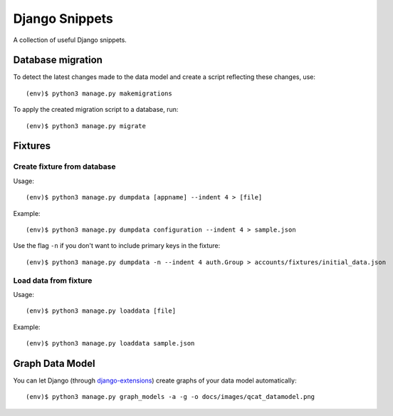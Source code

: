 Django Snippets
===============

A collection of useful Django snippets.

Database migration
------------------

To detect the latest changes made to the data model and create a script
reflecting these changes, use::

    (env)$ python3 manage.py makemigrations

To apply the created migration script to a database, run::

    (env)$ python3 manage.py migrate


Fixtures
--------

Create fixture from database
~~~~~~~~~~~~~~~~~~~~~~~~~~~~

Usage::

    (env)$ python3 manage.py dumpdata [appname] --indent 4 > [file]

Example::

    (env)$ python3 manage.py dumpdata configuration --indent 4 > sample.json

Use the flag ``-n`` if you don't want to include primary keys in the
fixture::

    (env)$ python3 manage.py dumpdata -n --indent 4 auth.Group > accounts/fixtures/initial_data.json

Load data from fixture
~~~~~~~~~~~~~~~~~~~~~~

Usage::

    (env)$ python3 manage.py loaddata [file]

Example::

    (env)$ python3 manage.py loaddata sample.json


Graph Data Model
-----------------

You can let Django (through `django-extensions`_) create graphs of your
data model automatically::

    (env)$ python3 manage.py graph_models -a -g -o docs/images/qcat_datamodel.png

.. _django-extensions: https://github.com/django-extensions/django-extensions

